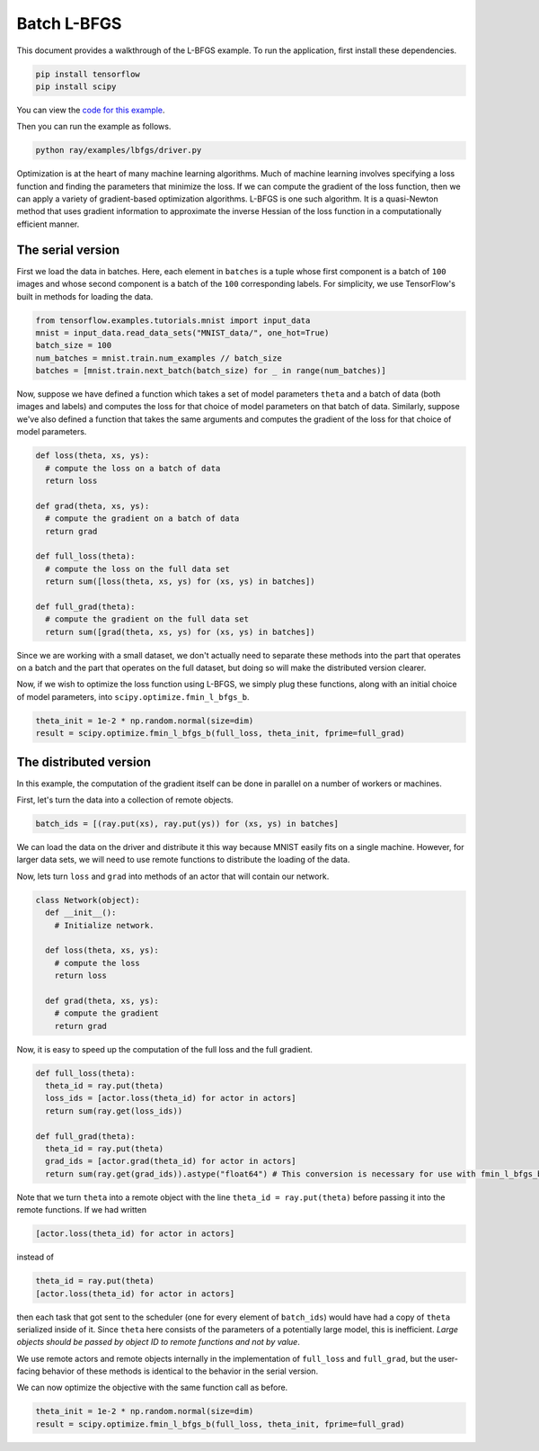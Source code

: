 Batch L-BFGS
============

This document provides a walkthrough of the L-BFGS example. To run the
application, first install these dependencies.

.. code-block:: bash

  pip install tensorflow
  pip install scipy

You can view the `code for this example`_.

.. _`code for this example`: https://github.com/ray-project/ray/tree/master/examples/lbfgs

Then you can run the example as follows.

.. code-block:: bash

  python ray/examples/lbfgs/driver.py


Optimization is at the heart of many machine learning algorithms. Much of
machine learning involves specifying a loss function and finding the parameters
that minimize the loss. If we can compute the gradient of the loss function,
then we can apply a variety of gradient-based optimization algorithms. L-BFGS is
one such algorithm. It is a quasi-Newton method that uses gradient information
to approximate the inverse Hessian of the loss function in a computationally
efficient manner.

The serial version
------------------

First we load the data in batches. Here, each element in ``batches`` is a tuple
whose first component is a batch of ``100`` images and whose second component is a
batch of the ``100`` corresponding labels. For simplicity, we use TensorFlow's
built in methods for loading the data.

.. code-block:: python

  from tensorflow.examples.tutorials.mnist import input_data
  mnist = input_data.read_data_sets("MNIST_data/", one_hot=True)
  batch_size = 100
  num_batches = mnist.train.num_examples // batch_size
  batches = [mnist.train.next_batch(batch_size) for _ in range(num_batches)]

Now, suppose we have defined a function which takes a set of model parameters
``theta`` and a batch of data (both images and labels) and computes the loss for
that choice of model parameters on that batch of data. Similarly, suppose we've
also defined a function that takes the same arguments and computes the gradient
of the loss for that choice of model parameters.

.. code-block:: python

  def loss(theta, xs, ys):
    # compute the loss on a batch of data
    return loss

  def grad(theta, xs, ys):
    # compute the gradient on a batch of data
    return grad

  def full_loss(theta):
    # compute the loss on the full data set
    return sum([loss(theta, xs, ys) for (xs, ys) in batches])

  def full_grad(theta):
    # compute the gradient on the full data set
    return sum([grad(theta, xs, ys) for (xs, ys) in batches])

Since we are working with a small dataset, we don't actually need to separate
these methods into the part that operates on a batch and the part that operates
on the full dataset, but doing so will make the distributed version clearer.

Now, if we wish to optimize the loss function using L-BFGS, we simply plug these
functions, along with an initial choice of model parameters, into
``scipy.optimize.fmin_l_bfgs_b``.

.. code-block:: python

  theta_init = 1e-2 * np.random.normal(size=dim)
  result = scipy.optimize.fmin_l_bfgs_b(full_loss, theta_init, fprime=full_grad)

The distributed version
-----------------------

In this example, the computation of the gradient itself can be done in parallel
on a number of workers or machines.

First, let's turn the data into a collection of remote objects.

.. code-block:: python

  batch_ids = [(ray.put(xs), ray.put(ys)) for (xs, ys) in batches]

We can load the data on the driver and distribute it this way because MNIST
easily fits on a single machine. However, for larger data sets, we will need to
use remote functions to distribute the loading of the data.

Now, lets turn ``loss`` and ``grad`` into methods of an actor that will contain our network.

.. code-block:: python

  class Network(object):
    def __init__():
      # Initialize network.

    def loss(theta, xs, ys):
      # compute the loss
      return loss

    def grad(theta, xs, ys):
      # compute the gradient
      return grad

Now, it is easy to speed up the computation of the full loss and the full
gradient.

.. code-block:: python

  def full_loss(theta):
    theta_id = ray.put(theta)
    loss_ids = [actor.loss(theta_id) for actor in actors]
    return sum(ray.get(loss_ids))

  def full_grad(theta):
    theta_id = ray.put(theta)
    grad_ids = [actor.grad(theta_id) for actor in actors]
    return sum(ray.get(grad_ids)).astype("float64") # This conversion is necessary for use with fmin_l_bfgs_b.

Note that we turn ``theta`` into a remote object with the line ``theta_id =
ray.put(theta)`` before passing it into the remote functions. If we had written

.. code-block:: python

  [actor.loss(theta_id) for actor in actors]

instead of

.. code-block:: python

  theta_id = ray.put(theta)
  [actor.loss(theta_id) for actor in actors]

then each task that got sent to the scheduler (one for every element of
``batch_ids``) would have had a copy of ``theta`` serialized inside of it. Since
``theta`` here consists of the parameters of a potentially large model, this is
inefficient. *Large objects should be passed by object ID to remote functions
and not by value*.

We use remote actors and remote objects internally in the implementation of
``full_loss`` and ``full_grad``, but the user-facing behavior of these methods is
identical to the behavior in the serial version.

We can now optimize the objective with the same function call as before.

.. code-block:: python

  theta_init = 1e-2 * np.random.normal(size=dim)
  result = scipy.optimize.fmin_l_bfgs_b(full_loss, theta_init, fprime=full_grad)
